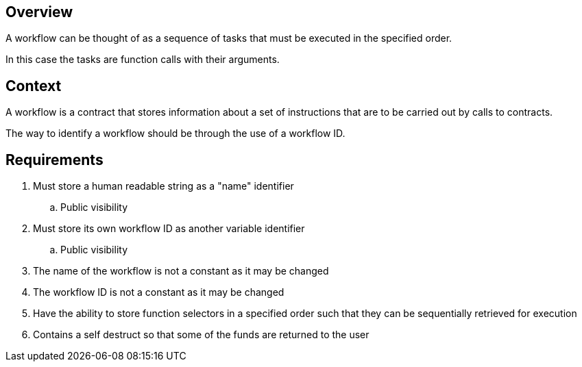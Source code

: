== Overview

A workflow can be thought of as a sequence of tasks that must be executed in the
specified order.

In this case the tasks are function calls with their arguments.

== Context

A workflow is a contract that stores information about a set of instructions
that are to be carried out by calls to contracts.

The way to identify a workflow should be through the use of a workflow ID.


== Requirements

. Must store a human readable string as a "name" identifier
.. Public visibility

. Must store its own workflow ID as another variable identifier
.. Public visibility

. The name of the workflow is not a constant as it may be changed

. The workflow ID is not a constant as it may be changed

. Have the ability to store function selectors in a specified order such that
they can be sequentially retrieved for execution

. Contains a self destruct so that some of the funds are returned to the user
